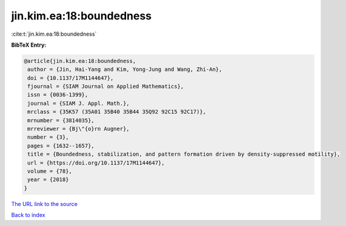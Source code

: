 jin.kim.ea:18:boundedness
=========================

:cite:t:`jin.kim.ea:18:boundedness`

**BibTeX Entry:**

.. code-block:: bibtex

   @article{jin.kim.ea:18:boundedness,
    author = {Jin, Hai-Yang and Kim, Yong-Jung and Wang, Zhi-An},
    doi = {10.1137/17M1144647},
    fjournal = {SIAM Journal on Applied Mathematics},
    issn = {0036-1399},
    journal = {SIAM J. Appl. Math.},
    mrclass = {35K57 (35A01 35B40 35B44 35Q92 92C15 92C17)},
    mrnumber = {3814035},
    mrreviewer = {Bj\"{o}rn Augner},
    number = {3},
    pages = {1632--1657},
    title = {Boundedness, stabilization, and pattern formation driven by density-suppressed motility},
    url = {https://doi.org/10.1137/17M1144647},
    volume = {78},
    year = {2018}
   }
`The URL link to the source <ttps://doi.org/10.1137/17M1144647}>`_


`Back to index <../By-Cite-Keys.html>`_
